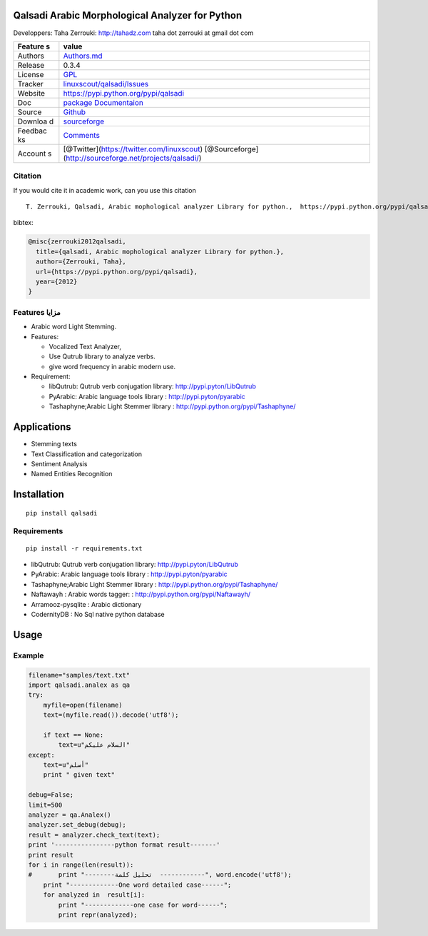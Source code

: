 Qalsadi Arabic Morphological Analyzer for Python
================================================

Developpers: Taha Zerrouki: http://tahadz.com taha dot zerrouki at gmail
dot com

+---------+------------------------------------------------------------------+
| Feature | value                                                            |
| s       |                                                                  |
+=========+==================================================================+
| Authors | `Authors.md <https://github.com/linuxscout/qalsadi/master/AUTHOR |
|         | S.md>`__                                                         |
+---------+------------------------------------------------------------------+
| Release | 0.3.4                                                            |
+---------+------------------------------------------------------------------+
| License | `GPL <https://github.com/linuxscout/qalsadi/master/LICENSE>`__   |
+---------+------------------------------------------------------------------+
| Tracker | `linuxscout/qalsadi/Issues <https://github.com/linuxscout/qalsad |
|         | i/issues>`__                                                     |
+---------+------------------------------------------------------------------+
| Website | https://pypi.python.org/pypi/qalsadi                             |
+---------+------------------------------------------------------------------+
| Doc     | `package Documentaion <http://pythonhosted.org/qalsadi/>`__      |
+---------+------------------------------------------------------------------+
| Source  | `Github <http://github.com/linuxscout/qalsadi>`__                |
+---------+------------------------------------------------------------------+
| Downloa | `sourceforge <http://qalsadi.sourceforge.net>`__                 |
| d       |                                                                  |
+---------+------------------------------------------------------------------+
| Feedbac | `Comments <http://tahadz.com/qalsadi/contact>`__                 |
| ks      |                                                                  |
+---------+------------------------------------------------------------------+
| Account | [@Twitter](https://twitter.com/linuxscout)                       |
| s       | [@Sourceforge](http://sourceforge.net/projects/qalsadi/)         |
+---------+------------------------------------------------------------------+

Citation
--------

If you would cite it in academic work, can you use this citation

::

    T. Zerrouki‏, Qalsadi, Arabic mophological analyzer Library for python.,  https://pypi.python.org/pypi/qalsadi/

bibtex:
    
.. code::

    @misc{zerrouki2012qalsadi,
      title={qalsadi, Arabic mophological analyzer Library for python.},
      author={Zerrouki, Taha},
      url={https://pypi.python.org/pypi/qalsadi},
      year={2012}
    }

Features مزايا
--------------

-  Arabic word Light Stemming.
-  Features:

   -  Vocalized Text Analyzer,
   -  Use Qutrub library to analyze verbs.
   -  give word frequency in arabic modern use.

-  Requirement:

   -  libQutrub: Qutrub verb conjugation library:
      http://pypi.pyton/LibQutrub
   -  PyArabic: Arabic language tools library :
      http://pypi.pyton/pyarabic
   -  Tashaphyne;Arabic Light Stemmer library :
      http://pypi.python.org/pypi/Tashaphyne/

Applications
============

-  Stemming texts
-  Text Classification and categorization
-  Sentiment Analysis
-  Named Entities Recognition

Installation
============

::

    pip install qalsadi

Requirements
------------

::

    pip install -r requirements.txt 

-  libQutrub: Qutrub verb conjugation library:
   http://pypi.pyton/LibQutrub
-  PyArabic: Arabic language tools library : http://pypi.pyton/pyarabic
-  Tashaphyne;Arabic Light Stemmer library :
   http://pypi.python.org/pypi/Tashaphyne/
-  Naftawayh : Arabic words tagger: :
   http://pypi.python.org/pypi/Naftawayh/
-  Arramooz-pysqlite : Arabic dictionary
-  CodernityDB : No Sql native python database

Usage
=====

Example
-------

.. code:: python

    filename="samples/text.txt"
    import qalsadi.analex as qa
    try:
        myfile=open(filename)
        text=(myfile.read()).decode('utf8');

        if text == None:
            text=u"السلام عليكم"
    except:
        text=u"أسلم"
        print " given text"

    debug=False;
    limit=500
    analyzer = qa.Analex()
    analyzer.set_debug(debug);
    result = analyzer.check_text(text);
    print '----------------python format result-------'
    print result
    for i in range(len(result)):
    #       print "--------تحليل كلمة  ------------", word.encode('utf8');
        print "-------------One word detailed case------";
        for analyzed in  result[i]:
            print "-------------one case for word------";
            print repr(analyzed);

.. ~ Output description
.. ~ ------------------

.. ~ +--------------+--------------+-------------------------+-----------------------------------------------------------+------------------------------------------------+------------+
.. ~ | Category     | Applied on   | feature                 | شرح                                                       | example                                        |
.. ~ +==============+==============+=========================+===========================================================+================================================+============+
.. ~ | affix        | all          | affix\_key              | مفتاح الزوائد                                             | ال--َاتُ-                                      | البيانات   |
.. ~ +--------------+--------------+-------------------------+-----------------------------------------------------------+------------------------------------------------+------------+
.. ~ | affix        | all          | affix                   | الزوائد                                                   |                                                |
.. ~ +--------------+--------------+-------------------------+-----------------------------------------------------------+------------------------------------------------+------------+
.. ~ | input        | all          | word                    | الكلمة المدخلة                                            | البيانات                                       |
.. ~ +--------------+--------------+-------------------------+-----------------------------------------------------------+------------------------------------------------+------------+
.. ~ | input        | all          | unvocalized             | غير مشكول                                                 |                                                |
.. ~ +--------------+--------------+-------------------------+-----------------------------------------------------------+------------------------------------------------+------------+
.. ~ | morphology   | noun         | tag\_mamnou3            | ممنوع من الصرف                                            | 0                                              |
.. ~ +--------------+--------------+-------------------------+-----------------------------------------------------------+------------------------------------------------+------------+
.. ~ | morphology   | verb         | tag\_confirmed          | خاصية الفعل المؤكد                                        | 0                                              |
.. ~ +--------------+--------------+-------------------------+-----------------------------------------------------------+------------------------------------------------+------------+
.. ~ | morphology   | verb         | tag\_mood               | حالة الفعل المضارع (منصوب، مجزوم، مرفوع)                  | 0                                              |
.. ~ +--------------+--------------+-------------------------+-----------------------------------------------------------+------------------------------------------------+------------+
.. ~ | morphology   | verb         | tag\_pronoun            | الضمير                                                    | 0                                              |
.. ~ +--------------+--------------+-------------------------+-----------------------------------------------------------+------------------------------------------------+------------+
.. ~ | morphology   | verb         | tag\_transitive         | التعدي اللزوم                                             | 0                                              |
.. ~ +--------------+--------------+-------------------------+-----------------------------------------------------------+------------------------------------------------+------------+
.. ~ | morphology   | verb         | tag\_voice              | البناء للمعلوم/ البناء للمجهول                            | 0                                              |
.. ~ +--------------+--------------+-------------------------+-----------------------------------------------------------+------------------------------------------------+------------+
.. ~ | morphology   | noun         | tag\_regular            | قياسي/ سماعي                                              | 1                                              |
.. ~ +--------------+--------------+-------------------------+-----------------------------------------------------------+------------------------------------------------+------------+
.. ~ | morphology   | noun/verb    | tag\_gender             | النوع ( مؤنث مذكر)                                        | 3                                              |
.. ~ +--------------+--------------+-------------------------+-----------------------------------------------------------+------------------------------------------------+------------+
.. ~ | morphology   | verb         | tag\_person             | الشخص (المتكلم الغائب المخاطب)                            | 4                                              |
.. ~ +--------------+--------------+-------------------------+-----------------------------------------------------------+------------------------------------------------+------------+
.. ~ | morphology   | noun         | tag\_number             | العدد(فرد/مثنى/جمع)                                       | 21                                             |
.. ~ +--------------+--------------+-------------------------+-----------------------------------------------------------+------------------------------------------------+------------+
.. ~ | original     | noun/verb    | freq                    | درجة شيوع الكلمة                                          | 694644                                         |
.. ~ +--------------+--------------+-------------------------+-----------------------------------------------------------+------------------------------------------------+------------+
.. ~ | original     | all          | original\_tags          | خصائص الكلمة الأصلية                                      | (u                                             |
.. ~ +--------------+--------------+-------------------------+-----------------------------------------------------------+------------------------------------------------+------------+
.. ~ | original     | all          | original                | الكلمة الأصلية                                            | بَيَانٌ                                        |
.. ~ +--------------+--------------+-------------------------+-----------------------------------------------------------+------------------------------------------------+------------+
.. ~ | original     | all          | root                    | الجذر                                                     | بين                                            |
.. ~ +--------------+--------------+-------------------------+-----------------------------------------------------------+------------------------------------------------+------------+
.. ~ | original     | all          | tag\_original\_gender   | جنس الكلمة الأصلية                                        | مذكر                                           |
.. ~ +--------------+--------------+-------------------------+-----------------------------------------------------------+------------------------------------------------+------------+
.. ~ | original     | noun         | tag\_original\_number   | عدد الكلمة الأصلية                                        | مفرد                                           |
.. ~ +--------------+--------------+-------------------------+-----------------------------------------------------------+------------------------------------------------+------------+
.. ~ | output       | all          | type                    | نوع الكلمة                                                | Noun:مصدر                                      |
.. ~ +--------------+--------------+-------------------------+-----------------------------------------------------------+------------------------------------------------+------------+
.. ~ | output       | all          | semivocalized           | الكلمة مشكولة بدون علامة الإعراب                          | الْبَيَانَات                                   |
.. ~ +--------------+--------------+-------------------------+-----------------------------------------------------------+------------------------------------------------+------------+
.. ~ | output       | all          | vocalized               | الكلمةمشكولة                                              | الْبَيَانَاتُ                                  |
.. ~ +--------------+--------------+-------------------------+-----------------------------------------------------------+------------------------------------------------+------------+
.. ~ | output       | all          | stem                    | الجذع                                                     | بيان                                           |
.. ~ +--------------+--------------+-------------------------+-----------------------------------------------------------+------------------------------------------------+------------+
.. ~ | output       | all          | tags                    |                                                           | تعريف::جمع مؤنث سالم:مرفوع:متحرك:ينون:جمع:::   |
.. ~ +--------------+--------------+-------------------------+-----------------------------------------------------------+------------------------------------------------+------------+
.. ~ | syntax       | all          | tag\_break              | الكلمة منفصلة عمّا قبلها                                  | 0                                              |
.. ~ +--------------+--------------+-------------------------+-----------------------------------------------------------+------------------------------------------------+------------+
.. ~ | syntax       | all          | tag\_initial            | خاصية نحوية، الكلمة في بداية الجملة                       | 0                                              |
.. ~ +--------------+--------------+-------------------------+-----------------------------------------------------------+------------------------------------------------+------------+
.. ~ | syntax       | all          | tag\_transparent        | البدل                                                     | 0                                              |
.. ~ +--------------+--------------+-------------------------+-----------------------------------------------------------+------------------------------------------------+------------+
.. ~ | syntax       | noun         | tag\_added              | خاصية نحوية، الكلمة مضاف                                  | 0                                              |
.. ~ +--------------+--------------+-------------------------+-----------------------------------------------------------+------------------------------------------------+------------+
.. ~ | syntax       | all          | need                    | الكلمة تحتاج إلى كلمة أخرى (المتعدي، العوامل) غير منجزة   |                                                |
.. ~ +--------------+--------------+-------------------------+-----------------------------------------------------------+------------------------------------------------+------------+
.. ~ | syntax       | tool         | action                  | العمل                                                     |                                                |
.. ~ +--------------+--------------+-------------------------+-----------------------------------------------------------+------------------------------------------------+------------+
.. ~ | syntax       | tool         | object\_type            | نوع المعمول، بالنسبة للعامل، مثلا اسم لحرف الجر           |                                                |
.. ~ +--------------+--------------+-------------------------+-----------------------------------------------------------+------------------------------------------------+------------+

.. ~ Files
.. ~ ~~~~~

.. ~ -  file/directory category description

.. ~ Featured Posts
.. ~ --------------

